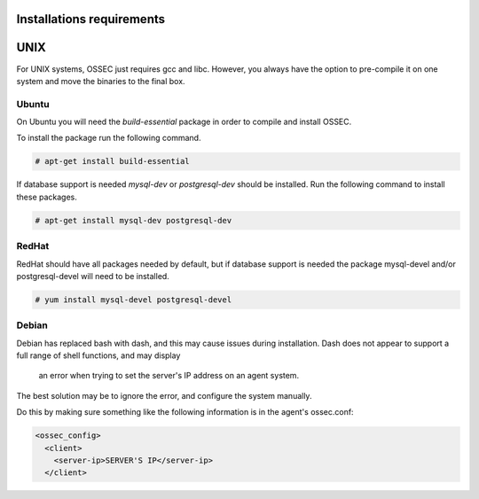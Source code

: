 
.. _install_req:

Installations requirements
==========================

UNIX
==== 

For UNIX systems, OSSEC just requires gcc and libc. However, 
you always have the option to pre-compile it on one system and 
move the binaries to the final box. 

Ubuntu
------

On Ubuntu you will need the *build-essential* package in order to compile and install OSSEC. 

To install the package run the following command.  

.. code-block:: console

    # apt-get install build-essential 

If database support is needed *mysql-dev* or *postgresql-dev* should be installed. 
Run the following command to install these packages. 

.. code-block:: console 

    # apt-get install mysql-dev postgresql-dev  

RedHat
------ 

RedHat should have all packages needed by default, but if database support is needed
the package mysql-devel and/or postgresql-devel will need to be installed. 

.. code-block:: console 

    # yum install mysql-devel postgresql-devel 


Debian
------

Debian has replaced bash with dash, and this may cause issues during installation.
Dash does not appear to support a full range of shell functions, and may display
 an error when trying to set the server's IP address on an agent system.
The best solution may be to ignore the error, and configure the system manually.

Do this by making sure something like the following information is in the agent's ossec.conf:

.. code-block:: console

   <ossec_config>
     <client>
       <server-ip>SERVER'S IP</server-ip>
     </client>





